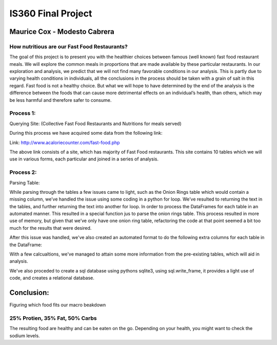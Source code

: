 ===================
IS360 Final Project
===================

Maurice Cox - Modesto Cabrera
=============================


.. image:: https://github.com/mauricecox/Final-Project/blob/master/static/fastfoods_logos.png?raw=true
   :height: 100px
   :width: 200 px
   :scale: 50 %
   :alt: alternate text
   :align: center
   
How nutritious are our Fast Food Restaurants?
---------------------------------------------

The goal of this project is to present you with the healthier choices between famous (well known) fast food restaurant meals. We will explore the common meals in proportions that are made available by these particular restaurants. In our exploration and analysis, we predict that we will not find many favorable conditions in our analysis. This is partly due to varying health conditions in individuals, all the conclusions in the process should be taken with a grain of salt in this regard. Fast food is not a healthy choice. But what we will hope to have determined by the end of the analysis is the difference between the foods that can cause more 
detrimental effects on an individual’s health, than others, which may be less harmful and therefore safer 
to consume.


Process 1:
----------

Querying Site: (Collective Fast Food Restaurants and Nutritions for meals served)

During this process we have acquired some data from the following link:

Link: http://www.acaloriecounter.com/fast-food.php

The above link consists of a site, which has majority of Fast Food restaurants. This site contains 
10 tables which we will use in various forms, each particular and joined in a series of analysis.


Process 2:
----------

Parsing Table:

While parsing through the tables a few issues came to light, such as the Onion Rings table which would contain a missing column, we’ve handled the issue using some coding in a python for loop. We’ve resulted to returning the text in the tables, and further returning the text into another for loop. In order to process the DataFrames for each table in an automated manner. This resulted in a special function jus to parse the onion rings table. This process resulted in more use of memory, but given that we’ve only have one onion ring table, refactoring the code at that point seemed a bit too much for the results that were desired. 

After this issue was handled, we've also created an automated format to do the following extra columns for each
table in the DataFrame:

With a few calcualtions, we've managed to attain some more information from the pre-existing tables, which will
aid in analysis.

We've also proceded to create a sql database using pythons sqlite3, using sql.write_frame, it provides a light
use of code, and creates a relational database.

Conclusion:
===========


Figuring which food fits our macro beakdown

25% Protien, 35% Fat, 50% Carbs
-------------------------------

The resulting food are healthy and can be eaten on the go. Depending on your health, you might want to check the sodium levels.
